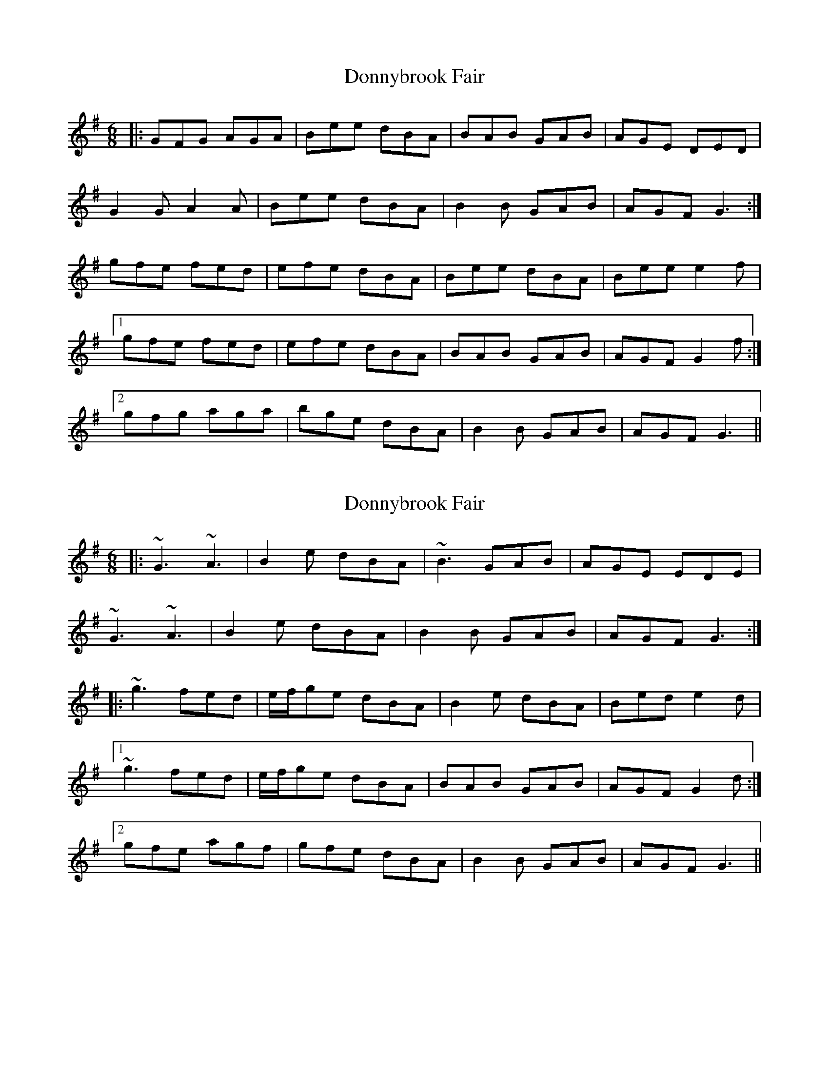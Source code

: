 X: 1
T: Donnybrook Fair
Z: Jeremy
S: https://thesession.org/tunes/26#setting26
R: jig
M: 6/8
L: 1/8
K: Gmaj
|:GFG AGA|Bee dBA|BAB GAB|AGE DED|
G2G A2A|Bee dBA|B2B GAB|AGF G3:|
gfe fed|efe dBA|Bee dBA|Bee e2f|
[1gfe fed|efe dBA|BAB GAB|AGF G2f:|
[2gfg aga|bge dBA|B2B GAB|AGF G3||
X: 2
T: Donnybrook Fair
Z: giamp
S: https://thesession.org/tunes/26#setting25013
R: jig
M: 6/8
L: 1/8
K: Gmaj
|:~G3 ~A3|B2e dBA|~B3 GAB|AGE EDE|
~G3 ~A3|B2e dBA|B2B GAB|AGF G3:|
|:~g3 fed|e/f/ge dBA|B2e dBA|Bed e2d|
[1 ~g3 fed|e/f/ge dBA|BAB GAB|AGF G2d:|
[2 gfe agf|gfe dBA|B2B GAB|AGF G3||
X: 3
T: Donnybrook Fair
Z: Moxhe
S: https://thesession.org/tunes/26#setting27493
R: jig
M: 6/8
L: 1/8
K: Gmaj
D|GFG AGA|Bge dBA|BAB GAB|AGE GED|
GFG AGA|Bge dBA|BAB GAB|AGF G2:|
f|gfe fed|efg dBA|Bee dBA|Bee e2 f
|1gfe fed|efg dBA|BAB GAB|AGF G2:|
|2gbg faf|ege dBA|BAB GAB|AGF G2|]
X: 4
T: Donnybrook Fair
Z: Thistledowne
S: https://thesession.org/tunes/26#setting28093
R: jig
M: 6/8
L: 1/8
K: Gmaj
|: "G"GFG "D"AGA | "Em"Bee dBA | BAB GAB | "Am"AGE DED | "G"G2G "D"A2A |
| "Em"Bee dBA | B2B "C"GAB | "D"AGF "G"G3 :| "Em"gfe fed | efe dBA |
| Bee dBA | Bee e2f |1 gfe fed | efe dBA | "Am"BAB GAB |
| "D7"AGF "G"G2f :|2 "Em"gfg "D"aga | "Em"bge dBA | "Am"B2B GAB | "D7"AGF "G"G3 |]
X: 5
T: Donnybrook Fair
Z: Thady Quill
S: https://thesession.org/tunes/26#setting29034
R: jig
M: 6/8
L: 1/8
K: Gmaj
D2 |: GFG A3 | Bee dBA | BAB G2B | AGE EDE |
| GFG AGA | Be2 dBA | BAB GAB |1 AGF G3 :|2AGF GBd||
|: gfe fed | efe dBA | efe dBA | Bee e2f |
|1gfe fed | efe dBA | BAB GAB | AGF GBd :|
|2 g3 aga | bge dBA | BAB G2B | AGF G3 |
